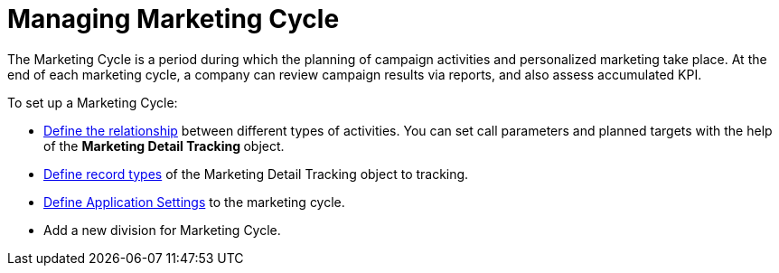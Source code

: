 = Managing Marketing Cycle

The Marketing Cycle is a period during which the planning of campaign
activities and personalized marketing take place.
At the end of each marketing cycle, a company can review campaign
results via reports, and also assess accumulated KPI.


To set up a Marketing Cycle:

* xref:admin-guide/targeting-and-marketing-cycle/configuring-targeting-and-marketing-cycles/managing-marketing-cycle/linking-activity.adoc[Define the relationship] between different
types of activities.
You can set call parameters and planned targets with the help of the
**Marketing Detail Tracking **object.
* xref:marketing-detail-tracking[Define record types] of the
[.object]#Marketing Detail Tracking# object to tracking.
* xref:admin-guide/targeting-and-marketing-cycle/configuring-targeting-and-marketing-cycles/managing-targeting/add-and-set-up-divisions#h2__1236380249[Define Application
Settings] to the marketing cycle.
* Add a new division for Marketing Cycle.

